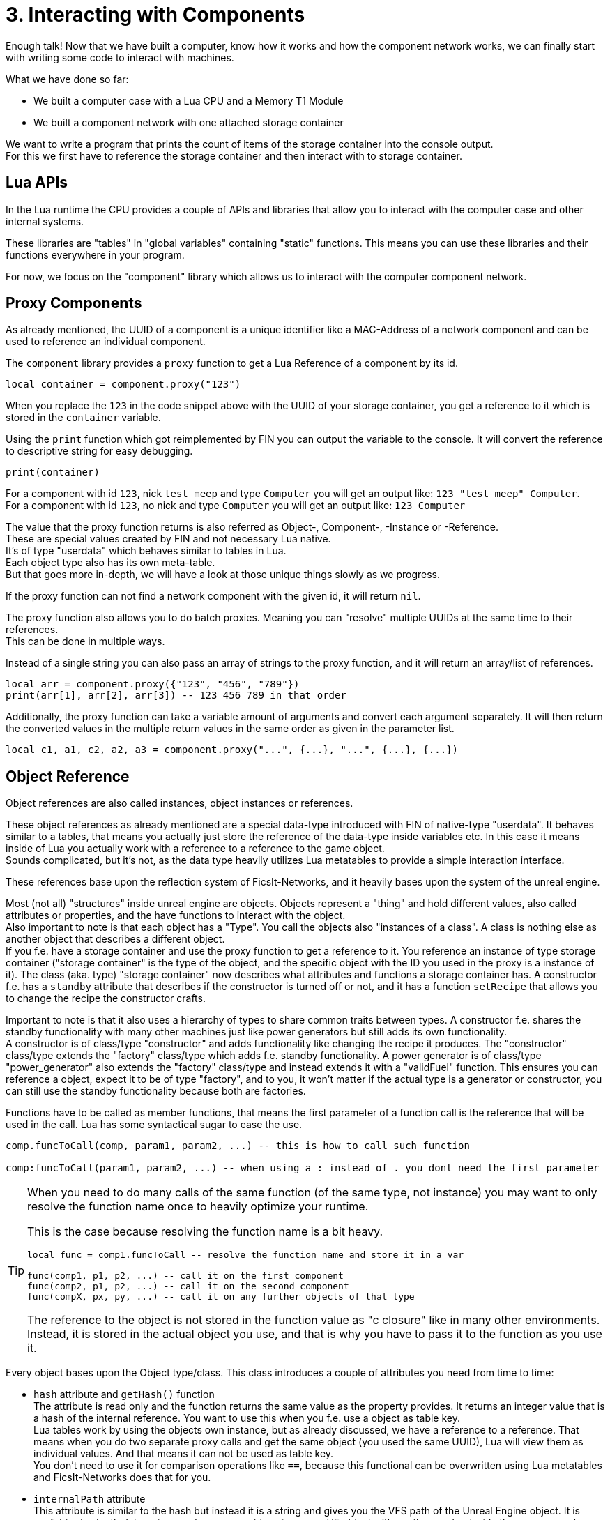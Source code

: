 = 3. Interacting with Components

Enough talk! Now that we have built a computer,
know how it works and how the component network works,
we can finally start with writing some code to interact with machines.

What we have done so far:

* We built a computer case with a Lua CPU and a Memory T1 Module
* We built a component network with one attached storage container

We want to write a program that prints the count of items of the storage container
into the console output. +
For this we first have to reference the storage container
and then interact with to storage container.

== Lua APIs
In the Lua runtime the CPU provides a couple of APIs and libraries that allow you
to interact with the computer case and other internal systems.

These libraries are "tables" in "global variables" containing "static" functions.
This means you can use these libraries and their functions everywhere in your program.

For now, we focus on the "component" library
which allows us to interact with the computer component network.

== Proxy Components
As already mentioned, the UUID of a component is a unique identifier like a MAC-Address
of a network component and can be used to reference an individual component.

The `component` library provides a `proxy` function to get a Lua Reference
of a component by its id.

[source,lua]
local container = component.proxy("123")

When you replace the `123` in the code snippet above with the UUID
of your storage container, you get a reference to it
which is stored in the `container` variable.

Using the `print` function which got reimplemented by FIN
you can output the variable to the console.
It will convert the reference to descriptive string for easy debugging.

[source,lua]
print(container)

For a component with id `123`, nick `test meep` and type `Computer`
you will get an output like: `123 "test meep" Computer`. +
For a component with id `123`, no nick and type `Computer`
you will get an output like: `123 Computer`

The value that the proxy function returns is also referred as
Object-, Component-, -Instance or -Reference. +
These are special values created by FIN and not necessary Lua native. +
It's of type "userdata" which behaves similar to tables in Lua. +
Each object type also has its own meta-table. +
But that goes more in-depth, we will have a look at those unique things
slowly as we progress.

If the proxy function can not find a network component with the given id,
it will return `nil`.

The proxy function also allows you to do batch proxies.
Meaning you can "resolve" multiple UUIDs at the same time to their references. +
This can be done in multiple ways.

Instead of a single string you can also pass an array of strings to the proxy function,
and it will return an array/list of references.

[source,lua]
local arr = component.proxy({"123", "456", "789"})
print(arr[1], arr[2], arr[3]) -- 123 456 789 in that order

Additionally, the proxy function can take a variable amount of arguments
and convert each argument separately.
It will then return the converted values in the multiple return values
in the same order as given in the parameter list.

[source,lua]
local c1, a1, c2, a2, a3 = component.proxy("...", {...}, "...", {...}, {...})

== Object Reference
Object references are also called instances, object instances or references.

These object references as already mentioned are a special data-type introduced with FIN of native-type "userdata".
It behaves similar to a tables, that means you actually just store the reference of the data-type inside variables etc.
In this case it means inside of Lua you actually work with a reference to a reference to the game object. +
Sounds complicated, but it's not,
as the data type heavily utilizes Lua metatables to provide a simple interaction interface.

These references base upon the reflection system of FicsIt-Networks,
and it heavily bases upon the system of the unreal engine.

Most (not all) "structures" inside unreal engine are objects.
Objects represent a "thing" and hold different values, also called attributes or properties,
and the have functions to interact with the object. +
Also important to note is that each object has a "Type". You call the objects also "instances of a class".
A class is nothing else as another object that describes a different object. +
If you f.e. have a storage container and use the proxy function to get a reference to it.
You reference an instance of type storage container
("storage container" is the type of the object, and the specific object with the ID you used in the proxy is a instance of it).
The class (aka. type) "storage container" now describes what attributes and functions a storage container has.
A constructor f.e. has a `standby` attribute that describes if the constructor is turned off or not,
and it has a function `setRecipe` that allows you to change the recipe the constructor crafts.

Important to note is that it also uses a hierarchy of types to share common traits between types.
A constructor f.e. shares the standby functionality with many other machines just like power generators
but still adds its own functionality. +
A constructor is of class/type "constructor" and adds functionality like changing the recipe it produces.
The "constructor" class/type extends the "factory" class/type which adds f.e. standby functionality.
A power generator is of class/type "power_generator" also extends the "factory" class/type
and instead extends it with a "validFuel" function.
This ensures you can reference a object, expect it to be of type "factory",
and to you, it won't matter if the actual type is a generator or constructor,
you can still use the standby functionality because both are factories.

Functions have to be called as member functions,
that means the first parameter of a function call is the reference that will be used in the call.
Lua has some syntactical sugar to ease the use.

[source,lua]
----
comp.funcToCall(comp, param1, param2, ...) -- this is how to call such function

comp:funcToCall(param1, param2, ...) -- when using a : instead of . you dont need the first parameter
----

[TIP]
====
When you need to do many calls of the same function (of the same type, not instance)
you may want to only resolve the function name once to heavily optimize your runtime.

This is the case because resolving the function name is a bit heavy.

[source,lua]
----
local func = comp1.funcToCall -- resolve the function name and store it in a var

func(comp1, p1, p2, ...) -- call it on the first component
func(comp2, p1, p2, ...) -- call it on the second component
func(compX, px, py, ...) -- call it on any further objects of that type
----

The reference to the object is not stored in the function value as "c closure" like in many other environments.
Instead, it is stored in the actual object you use, and that is why you have to pass it to the function as you use it.
====

Every object bases upon the Object type/class.
This class introduces a couple of attributes you need from time to time:

* `hash` attribute and `getHash()` function +
  The attribute is read only and the function returns the same value as the property provides.
  It returns an integer value that is a hash of the internal reference.
  You want to use this when you f.e. use a object as table key. +
  Lua tables work by using the objects own instance, but as already discussed,
  we have a reference to a reference.
  That means when you do two separate proxy calls and get the same object (you used the same UUID),
  Lua will view them as individual values. And that means it can not be used as table key. +
  You don't need to use it for comparison operations like `==`, because this functional can be overwritten
  using Lua metatables and FicsIt-Networks does that for you.
* `internalPath` attribute +
  This attribute is similar to the hash but instead it is a string and gives you the VFS path of the Unreal Engine object.
  It is useful for in-depth debugging or when you want to reference a UE object
  with another mod or inside the game console.
* `internalName` attribute +
  It is similar to `internalPath` but instead allows to access the internalName attribute of the UE object.
* `getType()` function +
  This function allows you to get an object that represents the type (not a individual instance) of an object. +
  With it, you can f.e. dynamically discover attributes and functions, show their descriptions etc. +
  We will cover how to use the reflection system inside Lua in another section.

There is also a special type of Instance called a Class Instance. +
Class Instances are different from Objects of Type Class. +
Objects of type class are objects that hold information for a given type,
while Class Instances are like singletons. +
We use Class Instances to represent in-game "object types" that hold information.
f.e. an Item Type (Iron Plate), doesn't have instanced, there are not many "Iron Plate Types",
there is just one type of "Iron Plate".
Tho, such a type holds information like
a name, if you can discard the item or not, or how much energy it releases when burned.
That means it behaves just like a object instance.
This duality is separated from normal objects, objects of type class and class types,
by making them their own type "class instances".

Properties can be used just like fields in a Lua table. +
Tho many are read-only and Lua will throw an exception accordingly. +
This behaviour is implemented by overwriting the index and new-index functions in the meta-table.

Referencing a component is a bit special. +
Such reference will have additionally two more properties you can work with. +
The additional readonly `id` field allows you to get the UUID of the component. +
The additional `nick` field allows you to read and write the components nick.
This especially useful when you use the nick as means of storing configuration.

== Actually using this Information
Phew... that was exhausting. +
This was some very useful information we want to understand to make the best out of our programs. +
After all, interacting with machines is one of the key things we want to do.

Let's finally write a program that prints the amount of items inside a storage container to the console.

For this we first have to get the reference to our storage container as we already have discussed. +
Even tho we said its no good design to "hard-code" UUIDs into our code, we will do so for now because
it is the simplest way of doing it.

[source,lua]
local container = component.proxy("...")

Now we need to get a reference to the internal inventory object of the container.
This inventory object type is used all over the place to store multiple stacks of items.
Every object that exists inside the world and is not part of another world object,
is called Actor (see the unreal engine reference).
The Actor class provides a `getInventories()` function,
that allows us to get all inventory components of the actor. +
We exactly need this in our code to access the first (and only) inventory
of the storage container, to get the count of items.

[source,lua]
local inventory = container:getInventories()[1]

Now we want to print the item-count to the console.
We could separate the part were we get the item-count from the inventory and the part where we print to the console,
but since its not much code in one line we don't do that now.

[source,lua]
print("Item-Count:")

This will only print "Item-Count:" to the console.
In an additional parameter of the print function
we want to pass the item count we get from the container.
We can get the item count from the inventory by using the inventories `itemCount` property.

[source,lua]
inventory.itemCount

We should now have some code like:

[source,lua]
local container = component.proxy("...")
print("Item-Count:", inventory.itemCount)

When we now hit the power button of the computer case,
it will briefly run and then stop since we reached the end of our program.

We now should have a console output like `Item-Count: 42`.